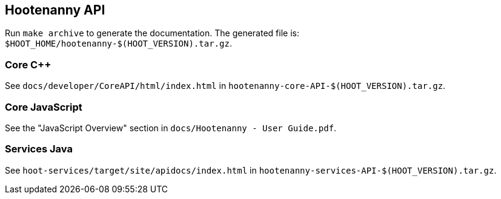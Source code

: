 
== Hootenanny API

Run `make archive` to generate the documentation. The generated file is: `$HOOT_HOME/hootenanny-$(HOOT_VERSION).tar.gz`.

=== Core C++

See `docs/developer/CoreAPI/html/index.html` in `hootenanny-core-API-$(HOOT_VERSION).tar.gz`.

=== Core JavaScript

See the "JavaScript Overview" section in `docs/Hootenanny - User Guide.pdf`.

=== Services Java

See `hoot-services/target/site/apidocs/index.html` in `hootenanny-services-API-$(HOOT_VERSION).tar.gz`.


